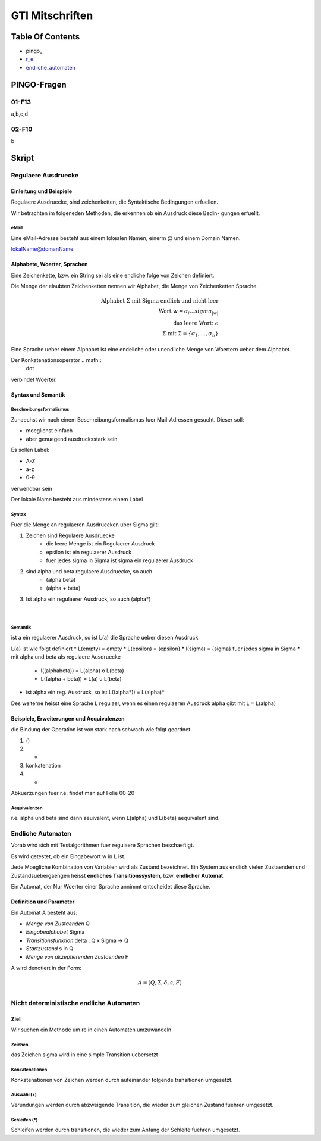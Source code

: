 ################
GTI Mitschriften
################

Table Of Contents
#################

* pingo_
* r_e_
* endliche_automaten_

PINGO-Fragen
############

01-F13
======

a,b,c,d

02-F10
======

b


Skript
######

.. _r_e:

Regulaere Ausdruecke
====================

Einleitung und Beispiele
------------------------

Regulaere Ausdruecke, sind zeichenketten, die Syntaktische Bedingungen erfuellen.

Wir betrachten im folgeneden Methoden, die erkennen ob ein Ausdruck diese Bedin-
gungen erfuellt.

eMail
^^^^^

Eine eMail-Adresse besteht aus einem lokealen Namen, einerm @ und einem Domain
Namen.

lokalName@domanName

Alphabete, Woerter, Sprachen
----------------------------

Eine Zeichenkette, bzw. ein String sei als eine endliche folge von Zeichen 
definiert.

Die Menge der elaubten Zeichenketten nennen wir Alphabet, die Menge von 
Zeichenketten Sprache.

.. math::

    \text{Alphabet } \Sigma \text{ mit Sigma endlich und nicht leer}\\
    \text{Wort } w = \sigma_i ... sigma_{|w|}\\
    \text{das leere Wort: } \epsilon\\
    \Sigma \text{ mit } \Sigma = \{ \sigma_1, ..., \sigma_n \}

Eine Sprache ueber einem Alphabet ist eine endeliche oder unendliche Menge von 
Woertern ueber dem Alphabet.

Der Konkatenationsoperator .. math::
    \dot

verbindet Woerter.

Syntax und Semantik
-------------------

Beschreibungsformalismus
^^^^^^^^^^^^^^^^^^^^^^^^

Zunaechst wir nach einem Beschreibungsformalismus fuer Mail-Adressen gesucht.
Dieser soll:

* moeglichst einfach
* aber genuegend ausdrucksstark sein

Es sollen Label:

* A-Z
* a-z
* 0-9

verwendbar sein

Der lokale Name besteht aus mindestens einem Label

Syntax
^^^^^^

Fuer die Menge an regulaeren Ausdruecken uber Sigma gilt:

1. Zeichen sind Regulaere Ausdruecke
    * die leere Menge ist ein Regulaerer Ausdruck
    * epsilon ist ein regulaerer Ausdruck
    * fuer jedes sigma in Sigma ist sigma ein regulaerer Ausdruck
2. sind alpha und beta regulaere Ausdruecke, so auch
    * (alpha beta)
    * (alpha + beta)
3. Ist alpha ein regulaerer Ausdruck, so auch (alpha*)

 |

Semantik
^^^^^^^^

ist a ein regulaerer Ausdruck, so ist L(a) die Sprache ueber diesen Ausdruck

L(a) ist wie folgt definiert
* L(empty) = empty
* L(epsilon) = {epsilon}
* l(sigma) = {sigma} fuer jedes sigma in Sigma
* mit alpha und beta als regulaere Ausdruecke
    + l((alphabeta)) = L(alpha) o L(beta)
    + L((alpha + beta)) = L(a) u L(beta)
* ist alpha ein reg. Ausdruck, so ist L((alpha*)) = L(alpha)*

Des weiterne heisst eine Sprache L regulaer, wenn es einen regulaeren Ausdruck
alpha gibt mit L = L(alpha)

Beispiele, Erweiterungen und Aequivalenzen
------------------------------------------

die Bindung der Operation ist von stark nach schwach wie folgt geordnet

1. ()
2. *
3. konkatenation
4. +

Abkuerzungen fuer r.e. findet man auf Folie 00-20

Aequivalenzen
^^^^^^^^^^^^^

r.e. alpha und beta sind dann aeuivalent, wenn L(alpha) und L(beta) aequivalent
sind.

.. _endliche_automaten:

Endliche Automaten
==================

Vorab wird sich mit Testalgorithmen fuer regulaere Sprachen beschaeftigt.

Es wird getestet, ob ein Eingabewort w in L ist.

Jede Moegliche Kombination von Variablen wird als Zustand bezeichnet.
Ein System aus endlich vielen Zustaenden und Zustandsuebergaengen heisst
**endliches Transitionssystem**, bzw. **endlicher Automat**.

Ein Automat, der Nur Woerter einer Sprache annimmt entscheidet diese Sprache.

Definition und Parameter
------------------------

Ein Automat A besteht aus:

* *Menge von Zustaenden* Q
* *Eingabealphabet* Sigma
* *Transitionsfunktion* delta : Q x Sigma -> Q
* *Startzustand* s in Q
* *Menge von akzeptierenden Zustaenden* F

A wird denotiert  in der Form:

.. math::

    A = (Q,\Sigma,\delta,s,F)\\

Nicht deterministische endliche Automaten
=========================================

Ziel
----

Wir suchen ein Methode um re in einen Automaten umzuwandeln

Zeichen
^^^^^^^

das Zeichen sigma wird in eine simple Transition uebersetzt

Konkatenationen
^^^^^^^^^^^^^^^

Konkatenationen von Zeichen werden durch aufeinander folgende transitionen 
umgesetzt.

Auswahl (+)
^^^^^^^^^^^

Verundungen werden durch abzweigende Transition, die wieder zum gleichen Zustand
fuehren umgesetzt.


Schleifen (*)
^^^^^^^^^^^^^

Schleifen werden durch transitionen, die wieder zum Anfang der Schleife fuehren
umgesetzt.
